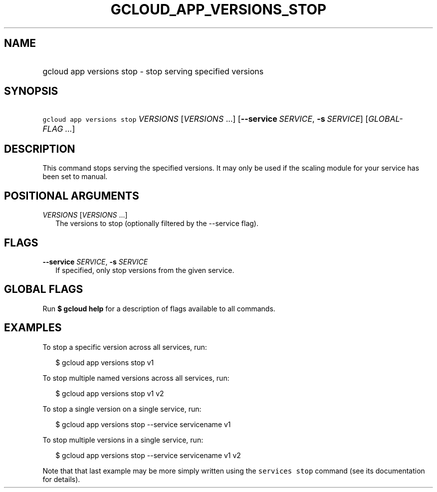 
.TH "GCLOUD_APP_VERSIONS_STOP" 1



.SH "NAME"
.HP
gcloud app versions stop \- stop serving specified versions



.SH "SYNOPSIS"
.HP
\f5gcloud app versions stop\fR \fIVERSIONS\fR [\fIVERSIONS\fR\ ...] [\fB\-\-service\fR\ \fISERVICE\fR,\ \fB\-s\fR\ \fISERVICE\fR] [\fIGLOBAL\-FLAG\ ...\fR]



.SH "DESCRIPTION"

This command stops serving the specified versions. It may only be used if the
scaling module for your service has been set to manual.



.SH "POSITIONAL ARGUMENTS"

\fIVERSIONS\fR [\fIVERSIONS\fR ...]
.RS 2m
The versions to stop (optionally filtered by the \-\-service flag).


.RE

.SH "FLAGS"

\fB\-\-service\fR \fISERVICE\fR, \fB\-s\fR \fISERVICE\fR
.RS 2m
If specified, only stop versions from the given service.


.RE

.SH "GLOBAL FLAGS"

Run \fB$ gcloud help\fR for a description of flags available to all commands.



.SH "EXAMPLES"

To stop a specific version across all services, run:

.RS 2m
$ gcloud app versions stop v1
.RE

To stop multiple named versions across all services, run:

.RS 2m
$ gcloud app versions stop v1 v2
.RE

To stop a single version on a single service, run:

.RS 2m
$ gcloud app versions stop \-\-service servicename v1
.RE

To stop multiple versions in a single service, run:

.RS 2m
$ gcloud app versions stop \-\-service servicename v1 v2
.RE

Note that that last example may be more simply written using the \f5services
stop\fR command (see its documentation for details).
